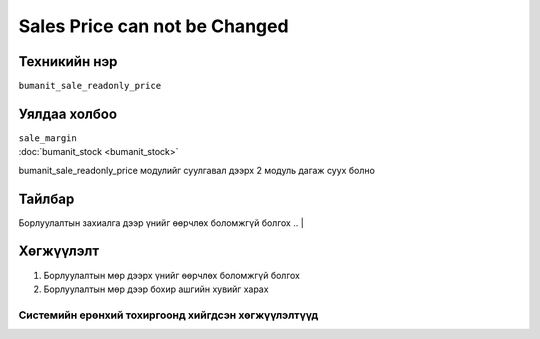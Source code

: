 ******************************
Sales Price can not be Changed
******************************

.. |

Техникийн нэр
=============

``bumanit_sale_readonly_price``

.. |

Уялдаа холбоо
=============

| ``sale_margin``
| :doc:`bumanit_stock <bumanit_stock>`  

bumanit_sale_readonly_price модулийг суулгавал дээрх 2 модуль дагаж суух болно

Тайлбар
=======

Борлуулалтын захиалга дээр үнийг өөрчлөх боломжгүй болгох
.. |

Хөгжүүлэлт
==========

1. Борлуулалтын мөр дээрх үнийг өөрчлөх боломжгүй болгох
2. Борлуулалтын мөр дээр бохир ашгийн хувийг харах

Системийн ерөнхий тохиргоонд хийгдсэн хөгжүүлэлтүүд
-------------------------------------------------------------
